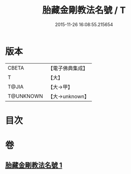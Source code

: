 #+TITLE: 胎藏金剛教法名號 / T
#+DATE: 2015-11-26 16:08:55.215654
* 版本
 |     CBETA|【電子佛典集成】|
 |         T|【大】     |
 |     T@JIA|【大→甲】   |
 | T@UNKNOWN|【大→unknown】|

* 目次
* 卷
** [[file:KR6j0023_001.txt][胎藏金剛教法名號 1]]
